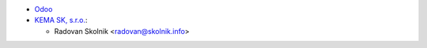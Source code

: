 * `Odoo <https://github.com/odoo/odoo>`_

* `KEMA SK, s.r.o. <https://www.kema.sk>`_:

  * Radovan Skolnik <radovan@skolnik.info>
